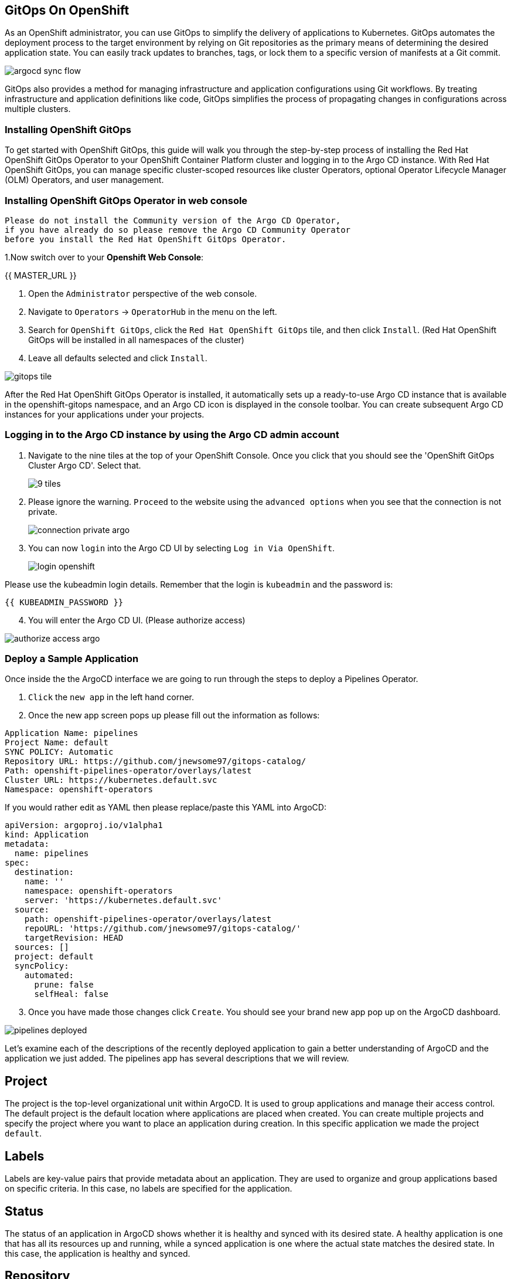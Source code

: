 ## GitOps On OpenShift

As an OpenShift administrator, you can use GitOps to simplify the delivery of applications to Kubernetes. GitOps automates the deployment process to the target environment by relying on Git repositories as the primary means of determining the desired application state. You can easily track updates to branches, tags, or lock them to a specific version of manifests at a Git commit.

image::images/argocd-sync-flow.png[]

GitOps also provides a method for managing infrastructure and application configurations using Git workflows. By treating infrastructure and application definitions like code, GitOps simplifies the process of propagating changes in configurations across multiple clusters.

### Installing OpenShift GitOps
To get started with OpenShift GitOps, this guide will walk you through the step-by-step process of installing the Red Hat OpenShift GitOps Operator to your OpenShift Container Platform cluster and logging in to the Argo CD instance. With Red Hat OpenShift GitOps, you can manage specific cluster-scoped resources like cluster Operators, optional Operator Lifecycle Manager (OLM) Operators, and user management.

### Installing OpenShift GitOps Operator in web console

----
Please do not install the Community version of the Argo CD Operator, 
if you have already do so please remove the Argo CD Community Operator 
before you install the Red Hat OpenShift GitOps Operator.
----
1.Now switch over to your *Openshift Web Console*:

{{ MASTER_URL }}

2. Open the `Administrator` perspective of the web console.

3. Navigate to `Operators` → `OperatorHub` in the menu on the left.

4. Search for `OpenShift GitOps`, click the `Red Hat OpenShift GitOps` tile, and then click `Install`.
   (Red Hat OpenShift GitOps will be installed in all namespaces of the cluster)

5. Leave all defaults selected and click `Install`.
   
image::images/gitops-tile.png[]


After the Red Hat OpenShift GitOps Operator is installed, it 
automatically sets up a ready-to-use Argo CD instance that 
is available in the openshift-gitops namespace, and an Argo CD
icon is displayed in the console toolbar. You can create subsequent 
Argo CD instances for your applications under your projects.

### Logging in to the Argo CD instance by using the Argo CD admin account
   
1. Navigate to the nine tiles at the top of your OpenShift Console. Once you click that you should see the 'OpenShift GitOps Cluster Argo CD'. Select that.
+ 
image::images/9-tiles.png[]
+
2. Please ignore the warning. `Proceed` to the website using the `advanced options` when you see that the connection is not private.
+
image::images/connection-private-argo.png[]
[start=3]
3. You can now `login` into the Argo CD UI by selecting `Log in Via OpenShift`.
+
image::images/login-openshift.png[]

Please use the kubeadmin login details. 
Remember that the login is `kubeadmin` 
and the password is:

[source,role="copypaste"]
----
{{ KUBEADMIN_PASSWORD }}
----

[start=4]
4. You will enter the Argo CD UI. (Please authorize access)

image::images/authorize-access-argo.png[]

### Deploy a Sample Application

Once inside the the ArgoCD interface we are going to run through the steps to deploy a Pipelines Operator.

1. `Click` the `new app` in the left hand corner.

2. Once the new app screen pops up please fill out the information as follows:

----
Application Name: pipelines
Project Name: default
SYNC POLICY: Automatic
Repository URL: https://github.com/jnewsome97/gitops-catalog/
Path: openshift-pipelines-operator/overlays/latest
Cluster URL: https://kubernetes.default.svc
Namespace: openshift-operators
----

If you would rather edit as YAML then please replace/paste this YAML into ArgoCD:

----
apiVersion: argoproj.io/v1alpha1
kind: Application
metadata:
  name: pipelines
spec:
  destination:
    name: ''
    namespace: openshift-operators
    server: 'https://kubernetes.default.svc'
  source:
    path: openshift-pipelines-operator/overlays/latest
    repoURL: 'https://github.com/jnewsome97/gitops-catalog/'
    targetRevision: HEAD
  sources: []
  project: default
  syncPolicy:
    automated:
      prune: false
      selfHeal: false    
----

[start=3]
3. Once you have made those changes click `Create`. You should see 
your brand new app pop up on the ArgoCD dashboard.

image::images/pipelines-deployed.png[]

Let's examine each of the descriptions of the recently deployed application to gain a better understanding of ArgoCD and the application we just added. The pipelines app has several descriptions that we will review.

== Project
The project is the top-level organizational unit within ArgoCD. It is used to group applications and manage their access control. The default project is the default location where applications are placed when created. You can create multiple projects and specify the project where you want to place an application during creation. In this specific application we made the project `default`.

== Labels
Labels are key-value pairs that provide metadata about an application. They are used to organize and group applications based on specific criteria. In this case, no labels are specified for the application.

== Status
The status of an application in ArgoCD shows whether it is healthy and synced with its desired state. A healthy application is one that has all its resources up and running, while a synced application is one where the actual state matches the desired state. In this case, the application is healthy and synced.

== Repository
The repository is the location where the application's source code is stored. In this case, the source code is stored in the Git repository located at https://github.com/jnewsome97/gitops-catalog/.

== Target Revision
The target revision is the Git commit hash or branch name that ArgoCD uses to deploy the application. In this case, the target revision is set to HEAD, which means the latest commit in the main branch of the Git repository.

== Path
The path is the location within the Git repository where the application manifests are stored. In this case, the application manifests are located in the openshift-pipelines-operator/overlays/latest directory.

== Destination
The destination is the location where the application will be deployed. In this case, the application will be deployed in the openshift-operators namespace within the cluster.

== Namespace
The namespace is the Kubernetes namespace where the application will be deployed. In this case, the application will be deployed in the openshift-operators namespace.

== Created At
The created at timestamp shows when the application was created in ArgoCD. In this case, the application was created a few seconds ago.

In addition to these descriptions, ArgoCD also supports pipelines, which can be used to automate the deployment process. Pipelines are a set of steps that define how an application is built, tested, and deployed. ArgoCD supports two types of pipelines: pre-sync and post-sync.

Pre-sync pipelines run before an application is synced with its desired state, while post-sync pipelines run after an application has been synced. Pipelines are defined using Kubernetes manifest files, and ArgoCD uses Kubernetes native tooling to execute them.

===  Adding a Banner to ArgoCD

In this section, we will add a banner to the ArgoCD login screen using GitOps. We will use a repository hosted on GitHub, which contains the necessary configuration files.

1. Similar to the last section `Click` the `new app` in the left hand corner.

2. Once the new app screen pops up please fill out the information as follows:

----
Application Name: banner
Project Name: default
SYNC POLICY: Automatic
Repository URL: https://github.com/jnewsome97/cluster-config.git
Path: components/configs/banner/base/
Cluster URL: https://kubernetes.default.svc
Namespace: argocd
----

If you would rather edit as YAML then please replace/paste this YAML into ArgoCD:

----
apiVersion: argoproj.io/v1alpha1
kind: Application
metadata:
  name: banner
spec:
  destination:
    name: ''
    namespace: argocd
    server: 'https://kubernetes.default.svc'
  source:
    path: components/configs/banner/base/
    repoURL: 'https://github.com/jnewsome97/cluster-config.git'
    targetRevision: HEAD
  project: default
  syncPolicy:
    automated:
      prune: false
      selfHeal: false
----

[start=3]
3. Click `Create`

image::images/banner-app.png[]

[start=4]
4. If you look back at your OpenShift Console you should now see your new banner on the top of the screen!

image::images/banner.png[]

As an OpenShift admin using GitOps, you can use the Banners feature in ArgoCD and OpenShift to show crucial information to users. Banners help you provide alerts, warnings, or other information about the cluster, applications, or other resources. For instance, you can use banners to let users know about scheduled maintenance or downtime, security alerts, or other essential announcements.








